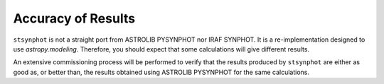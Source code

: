 .. doctest-skip-all

.. _stsynphot_accuracy:

Accuracy of Results
===================

``stsynphot`` is not a straight port from ASTROLIB PYSYNPHOT nor IRAF SYNPHOT.
It is a re-implementation designed to use `astropy.modeling`. Therefore, you
should expect that some calculations will give different results.

An extensive commissioning process will be performed to verify that the results
produced by ``stsynphot`` are either as good as, or better than, the results
obtained using ASTROLIB PYSYNPHOT for the same calculations.
